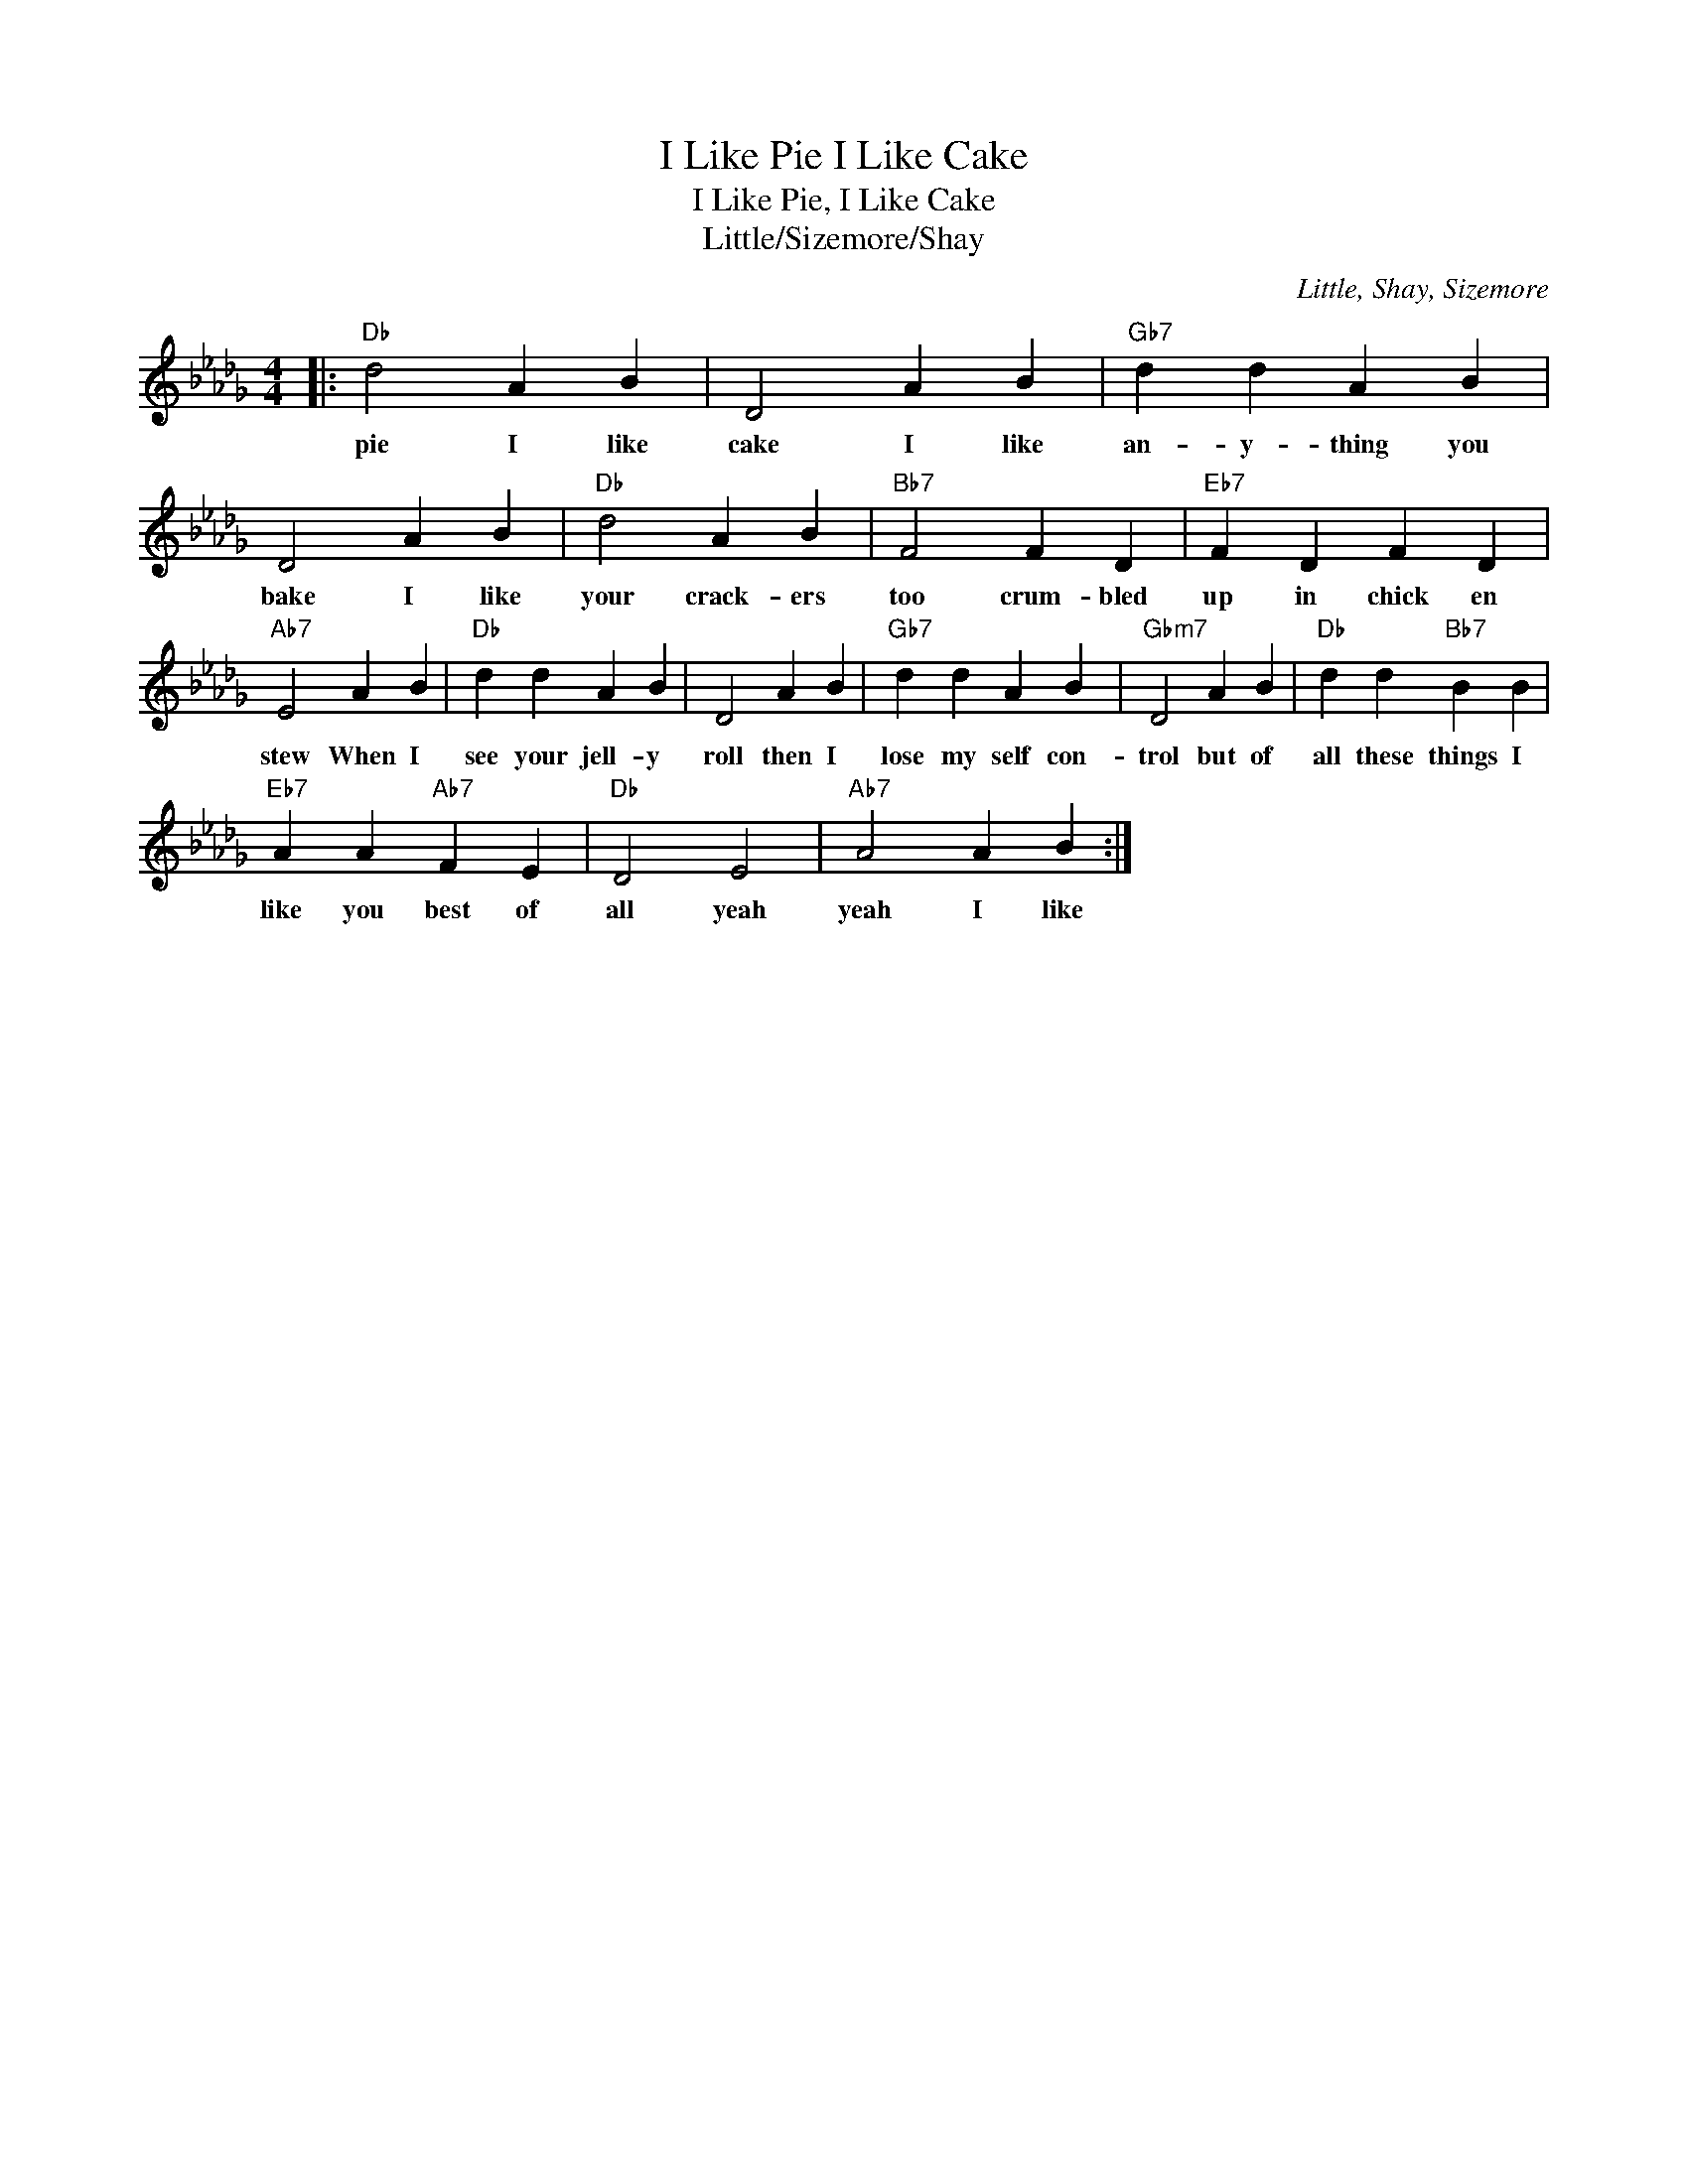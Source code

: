 X:1
T:I Like Pie I Like Cake
T:I Like Pie, I Like Cake
T:Little/Sizemore/Shay
C:Little, Shay, Sizemore
Z:All Rights Reserved
L:1/4
M:4/4
K:Db
V:1 treble 
%%MIDI program 0
%%MIDI control 7 100
%%MIDI control 10 64
V:1
|:"Db" d2 A B | D2 A B |"Gb7" d d A B | D2 A B |"Db" d2 A B |"Bb7" F2 F D |"Eb7" F D F D | %7
w: pie I like|cake I like|an- y- thing you|bake I like|your crack- ers|too crum- bled|up in chick en|
"Ab7" E2 A B |"Db" d d A B | D2 A B |"Gb7" d d A B |"Gbm7" D2 A B |"Db" d d"Bb7" B B | %13
w: stew When I|see your jell- y|roll then I|lose my self con-|trol but of|all these things I|
"Eb7" A A"Ab7" F E |"Db" D2 E2 |"Ab7" A2 A B :| %16
w: like you best of|all yeah|yeah I like|

